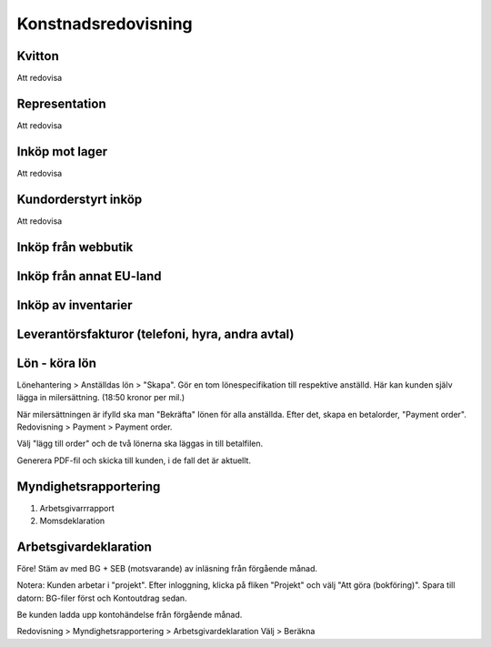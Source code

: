 Konstnadsredovisning
+++++++++++++


Kvitton
--------------

Att redovisa


Representation
--------------
Att redovisa


Inköp mot lager
--------------
Att redovisa

Kundorderstyrt inköp
--------------
Att redovisa


Inköp från webbutik
--------------

Inköp från annat EU-land
--------------

Inköp av inventarier
--------------

Leverantörsfakturor (telefoni, hyra, andra avtal)
--------------

Lön - köra lön
--------------
Lönehantering > Anställdas lön > "Skapa".
Gör en tom lönespecifikation till respektive anställd. Här kan kunden själv lägga in milersättning. (18:50 kronor per mil.)

När milersättningen är ifylld ska man "Bekräfta" lönen för alla anställda.
Efter det, skapa en betalorder, "Payment order".
Redovisning > Payment > Payment order.

Välj "lägg till order" och de två lönerna ska läggas in till betalfilen.

Generera PDF-fil och skicka till kunden, i de fall det är aktuellt.

Myndighetsrapportering
--------------
1. Arbetsgivarrrapport
2. Momsdeklaration

Arbetsgivardeklaration
--------------
Före! Stäm av med BG + SEB (motsvarande) av inläsning från förgående månad.

Notera: Kunden arbetar i "projekt". Efter inloggning, klicka på fliken "Projekt" och välj "Att göra (bokföring)".
Spara till datorn: BG-filer först och Kontoutdrag sedan.

Be kunden ladda upp kontohändelse från förgående månad.

Redovisning > Myndighetsrapportering > Arbetsgivardeklaration
Välj > Beräkna






